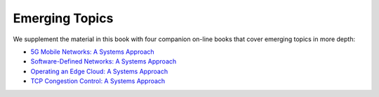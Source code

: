 Emerging Topics
===================

We supplement the material in this book with four companion on-line
books that cover emerging topics in more depth:

* `5G Mobile Networks: A Systems Approach <https://5G.systemsapproach.org>`__

* `Software-Defined Networks: A Systems Approach <https://sdn.systemsapproach.org>`__

* `Operating an Edge Cloud: A Systems Approach <https://ops.systemsapproach.org>`__

* `TCP Congestion Control: A Systems Approach <https://tcpcc.systemsapproach.org>`__  
